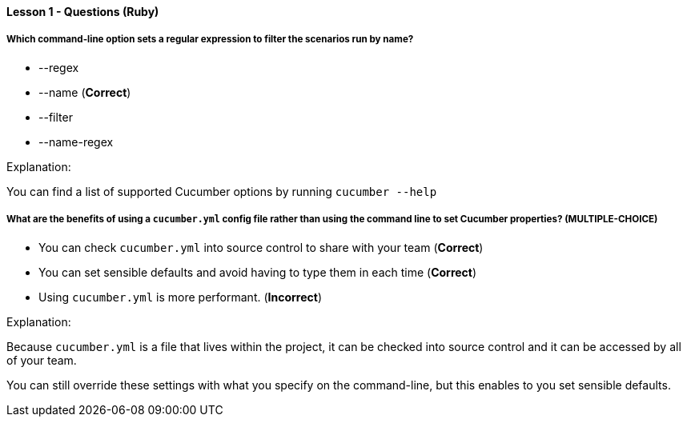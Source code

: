 ==== Lesson 1 - Questions (Ruby)

===== Which command-line option sets a regular expression to filter the scenarios run by name?

* --regex
* --name (*Correct*)
* --filter
* --name-regex

Explanation:

You can find a list of supported Cucumber options by running `cucumber --help`

===== What are the benefits of using a `cucumber.yml` config file rather than using the command line to set Cucumber properties? (*MULTIPLE-CHOICE*)

* You can check `cucumber.yml` into source control to share with your team (*Correct*)
* You can set sensible defaults and avoid having to type them in each time (*Correct*)
* Using `cucumber.yml` is more performant. (*Incorrect*)

Explanation:

Because `cucumber.yml` is a file that lives within the project, it can be checked into source control and it can be accessed by all of your team.

You can still override these settings with what you specify on the command-line, but this enables to you set sensible defaults.


